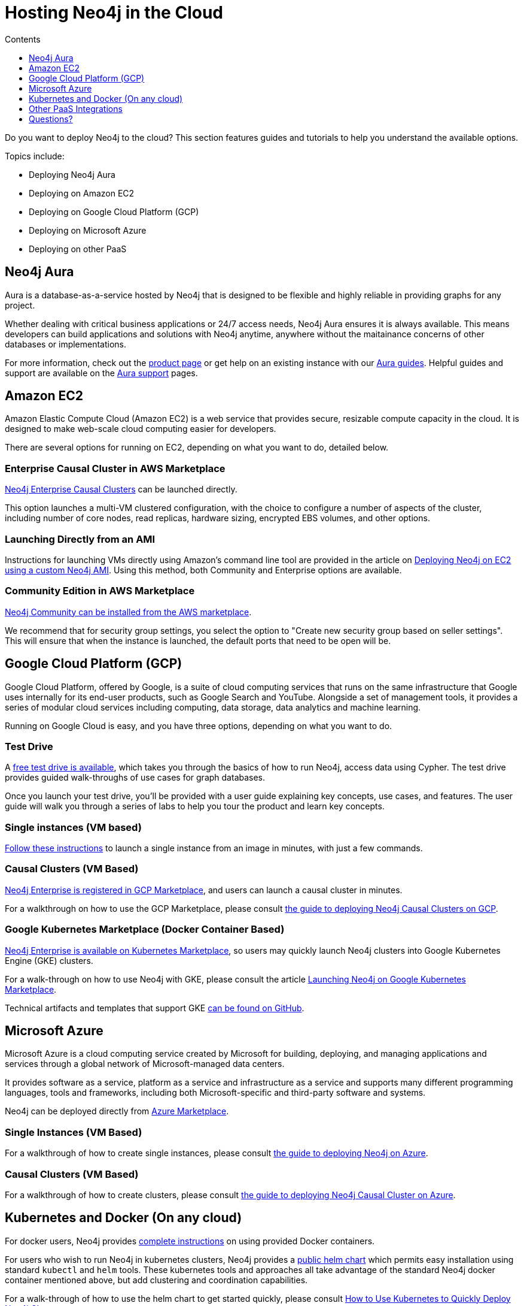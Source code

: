 = Hosting Neo4j in the Cloud
:slug: guide-cloud-deployment
:section: Neo4j in the Cloud
:section-link: guide-cloud-deployment
:section-level: 1
:sectanchors:
:toc:
:toc-title: Contents
:toclevels: 1

[#neo4j-cloud]
Do you want to deploy Neo4j to the cloud?
This section features guides and tutorials to help you understand the available options.

Topics include:

* Deploying Neo4j Aura
* Deploying on Amazon EC2
* Deploying on Google Cloud Platform (GCP)
* Deploying on Microsoft Azure
* Deploying on other PaaS

[#neo4j-aura]
== Neo4j Aura

Aura is a database-as-a-service hosted by Neo4j that is designed to be flexible and highly reliable in providing graphs for any project.

Whether dealing with critical business applications or 24/7 access needs, Neo4j Aura ensures it is always available.
This means developers can build applications and solutions with Neo4j anytime, anywhere without the maitainance concerns of other databases or implementations.

For more information, check out the link:/aura/[product page^] or get help on an existing instance with our link:/developer/aura-cloud-dbaas/[Aura guides].
Helpful guides and support are available on the link:https://aura.support.neo4j.com/hc/en-us[Aura support^] pages.

[#aws-cloud]
== Amazon EC2

Amazon Elastic Compute Cloud (Amazon EC2) is a web service that provides secure, resizable compute capacity in the cloud.
It is designed to make web-scale cloud computing easier for developers.

There are several options for running on EC2, depending on what you want to do, detailed below.

=== Enterprise Causal Cluster in AWS Marketplace

link:https://aws.amazon.com/marketplace/pp/B07D441G55[Neo4j Enterprise Causal Clusters^] can be launched directly.

This option launches a multi-VM clustered configuration, with the choice to configure a number of aspects of the cluster, including number of core nodes, read replicas, hardware sizing, encrypted EBS volumes, and other options.

=== Launching Directly from an AMI

Instructions for launching VMs directly using Amazon's command line tool are provided in the article on link:/developer/guide-cloud-deployment/neo4j-cloud-aws-ec2-ami[Deploying Neo4j on EC2 using a custom Neo4j AMI].
Using this method, both Community and Enterprise options are available.

=== Community Edition in AWS Marketplace

link:https://aws.amazon.com/marketplace/pp/B071P26C9D[Neo4j Community can be installed from the AWS marketplace^].

We recommend that for security group settings, you select the option to "Create new security group based on seller settings".
This will ensure that when the instance is launched, the default ports that need to be open will be.

[#gcp-cloud]
== Google Cloud Platform (GCP)

Google Cloud Platform, offered by Google, is a suite of cloud computing services that runs on the same infrastructure that Google uses internally for its end-user products, such as Google Search and YouTube.
Alongside a set of management tools, it provides a series of modular cloud services including computing, data storage, data analytics and machine learning.

Running on Google Cloud is easy, and you have three options, depending on what you want to do.

=== Test Drive

A link:https://neo4j.orbitera.com/c2m/trials/signup?testDrive=1135[free test drive is available^], which takes you through the basics of how to run Neo4j, access data using Cypher.
The test drive provides guided walk-throughs of use cases for graph databases. 

Once you launch your test drive, you'll be provided with a user guide
explaining key concepts, use cases, and features.
The user guide will walk you through a series of labs to help you tour the product and learn key concepts.

=== Single instances (VM based)

link:/developer/guide-cloud-deployment/neo4j-cloud-google-image[Follow these instructions] to launch a single instance from an image in minutes, with just a few commands.

=== Causal Clusters (VM Based)

link:https://console.cloud.google.com/launcher/details/neo4j-public/neo4j-enterprise-causal-cluster[Neo4j Enterprise is registered in GCP Marketplace^], and users can launch a causal cluster in minutes.

For a walkthrough on how to use the GCP Marketplace, please consult link:/developer/neo4j-cloud-google-cloud-launcher/[the guide to deploying Neo4j Causal Clusters on GCP].

=== Google Kubernetes Marketplace (Docker Container Based)

link:https://console.cloud.google.com/marketplace/details/neo4j-public/causal-cluster-k8s[Neo4j Enterprise is available on Kubernetes Marketplace^], so users may quickly launch Neo4j clusters into Google Kubernetes Engine (GKE) clusters.

For a walk-through on how to use Neo4j with GKE, please consult the article link:https://medium.com/google-cloud/launching-neo4j-on-googles-kubernetes-marketplace-97c23c94e960[Launching Neo4j on Google Kubernetes Marketplace^].

Technical artifacts and templates that support GKE link:https://github.com/neo-technology/neo4j-google-k8s-marketplace[can be found on GitHub^].

[#azure-cloud]
== Microsoft Azure

Microsoft Azure is a cloud computing service created by Microsoft for building, deploying, and managing applications and services through a global network of Microsoft-managed data centers.

It provides software as a service, platform as a service and infrastructure as a service and supports many different programming languages, tools and frameworks, including both Microsoft-specific and third-party software and systems.

Neo4j can be deployed directly from https://azuremarketplace.microsoft.com/en-us/marketplace/apps?search=neo4j&page=1[Azure Marketplace^].

=== Single Instances (VM Based)

For a walkthrough of how to create single instances, please consult link:/developer/neo4j-cloud-azure-image/[the guide to deploying Neo4j on Azure].

=== Causal Clusters (VM Based)

For a walkthrough of how to create clusters, please consult link:/developer/neo4j-cloud-azure-cluster/[the guide to deploying Neo4j Causal Cluster on Azure].

[#kube-docker]
== Kubernetes and Docker (On any cloud)

For docker users, Neo4j provides link:/developer/docker/[complete instructions] on using provided Docker containers.

For users who wish to run Neo4j in kubernetes clusters, Neo4j provides a link:https://github.com/helm/charts/tree/master/stable/neo4j[public helm chart^] which permits easy installation using standard `kubectl` and `helm` tools. 
These kubernetes tools and approaches all take advantage of the standard Neo4j docker container mentioned above, but add clustering and coordination capabilities.

For a walk-through of how to use the helm chart to get started quickly, please consult link:https://neo4j.com/blog/kubernetes-deploy-neo4j-clusters/[How to Use Kubernetes to Quickly Deploy Neo4j Clusters^].

[#paas-integ]
== Other PaaS Integrations

* link:https://www.digitalocean.com/community/tutorials/how-to-install-neo4j-on-an-ubuntu-vps[Digital Ocean^]
* link:https://github.com/jelastic-public-cartridges/openshift-origin-cartridge-neo4j-v21[Jelastic OpenShift Cartridge^]

////
[#hosting-providers]
== Cloud Hosting Providers

There are some additinoal options for hosting Neo4j instances in the cloud.
This guide explains the available offerings.

* link:/developer/guide-cloud-deployment/neo4j-cloud-hosting-providers[Neo4j Cloud Hosting Providers]
////

[#cloud-resources]
== Questions?

You can ask questions and connect with other people launching Neo4j in the cloud through the https://community.neo4j.com/c/neo4j-graph-platform/cloud[cloud topic on the Community Site^].
